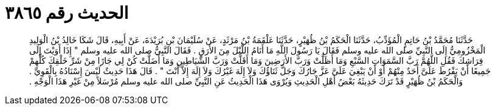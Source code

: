 
= الحديث رقم ٣٨٦٥

[quote.hadith]
حَدَّثَنَا مُحَمَّدُ بْنُ حَاتِمٍ الْمُؤَدِّبُ، حَدَّثَنَا الْحَكَمُ بْنُ ظُهَيْرٍ، حَدَّثَنَا عَلْقَمَةُ بْنُ مَرْثَدٍ، عَنْ سُلَيْمَانَ بْنِ بُرَيْدَةَ، عَنْ أَبِيهِ، قَالَ شَكَا خَالِدُ بْنُ الْوَلِيدِ الْمَخْزُومِيُّ إِلَى النَّبِيِّ صلى الله عليه وسلم فَقَالَ يَا رَسُولَ اللَّهِ مَا أَنَامُ اللَّيْلَ مِنَ الأَرَقِ ‏.‏ فَقَالَ النَّبِيُّ صلى الله عليه وسلم ‏"‏ إِذَا أَوَيْتَ إِلَى فِرَاشِكَ فَقُلِ اللَّهُمَّ رَبَّ السَّمَوَاتِ السَّبْعِ وَمَا أَظَلَّتْ وَرَبَّ الأَرَضِينَ وَمَا أَقَلَّتْ وَرَبَّ الشَّيَاطِينِ وَمَا أَضَلَّتْ كُنْ لِي جَارًا مِنْ شَرِّ خَلْقِكَ كُلِّهِمْ جَمِيعًا أَنْ يَفْرُطَ عَلَىَّ أَحَدٌ مِنْهُمْ أَوْ أَنْ يَبْغِيَ عَلَىَّ عَزَّ جَارُكَ وَجَلَّ ثَنَاؤُكَ وَلاَ إِلَهَ غَيْرُكَ وَلاَ إِلَهَ إِلاَّ أَنْتَ ‏"‏ ‏.‏ قَالَ هَذَا حَدِيثٌ لَيْسَ إِسْنَادُهُ بِالْقَوِيِّ ‏.‏ وَالْحَكَمُ بْنُ ظُهَيْرٍ قَدْ تَرَكَ حَدِيثَهُ بَعْضُ أَهْلِ الْحَدِيثِ وَيُرْوَى هَذَا الْحَدِيثُ عَنِ النَّبِيِّ صلى الله عليه وسلم مُرْسَلاً مِنْ غَيْرِ هَذَا الْوَجْهِ ‏.‏